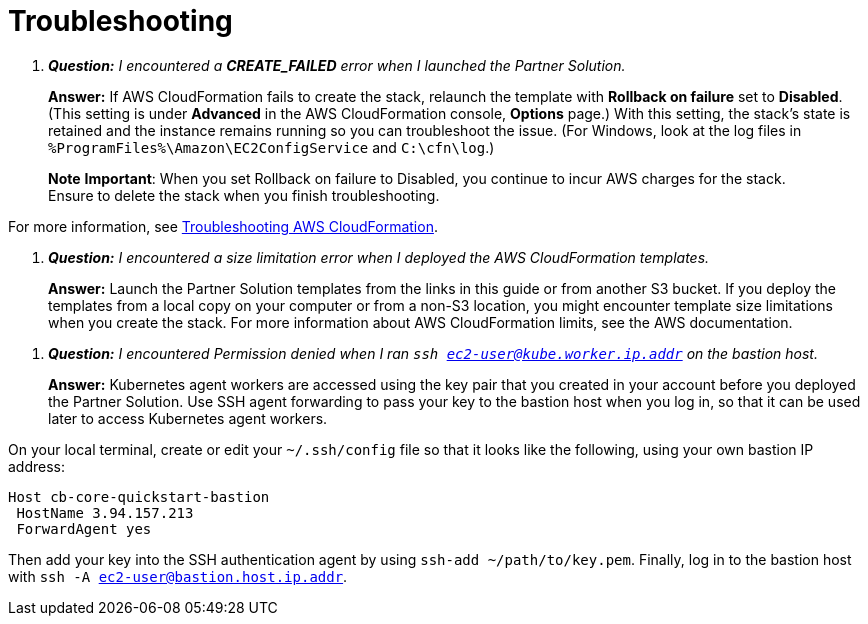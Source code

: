 # Troubleshooting

[qanda]
**Question:** I encountered a **CREATE_FAILED** error when I launched the Partner Solution.::
**Answer:** If AWS CloudFormation fails to create the stack, relaunch the template with **Rollback on failure** set to **Disabled**. (This setting is under **Advanced** in the AWS CloudFormation console, **Options** page.) With this setting, the stack’s state is retained and the instance remains running so you can troubleshoot the issue. (For Windows, look at the log files in 
`%ProgramFiles%\Amazon\EC2ConfigService` and `C:\cfn\log`.)

> **Note**
> **Important**: When you set Rollback on failure to Disabled, you continue to incur AWS charges for the stack. Ensure to delete the stack when you finish
troubleshooting.

For more information, see https://docs.aws.amazon.com/AWSCloudFormation/latest/UserGuide/troubleshooting.html[Troubleshooting AWS CloudFormation^].

[qanda]
**Question:** I encountered a size limitation error when I deployed the AWS CloudFormation templates.::
**Answer:** Launch the Partner Solution templates from the links in this guide or from another S3 bucket. If you deploy the templates from a local copy on your computer or from a non-S3 location, you might encounter template size limitations when you create the stack. For more information about AWS CloudFormation limits, see the AWS documentation.

[qanda]
**Question:** I encountered Permission denied when I ran `ssh ec2-user@kube.worker.ip.addr` on the bastion host.::
**Answer:** Kubernetes agent workers are accessed using the key pair that you created in your account before you deployed the Partner Solution. Use SSH agent forwarding to pass your key to the bastion host when you log in, so that it can be used later to access Kubernetes agent workers.

On your local terminal, create or edit your `~/.ssh/config` file so that it looks like the following, using your own bastion IP address:
----
Host cb-core-quickstart-bastion
 HostName 3.94.157.213
 ForwardAgent yes
----
Then add your key into the SSH authentication agent by using `ssh-add ~/path/to/key.pem`.
Finally, log in to the bastion host with `ssh -A ec2-user@bastion.host.ip.addr`.
